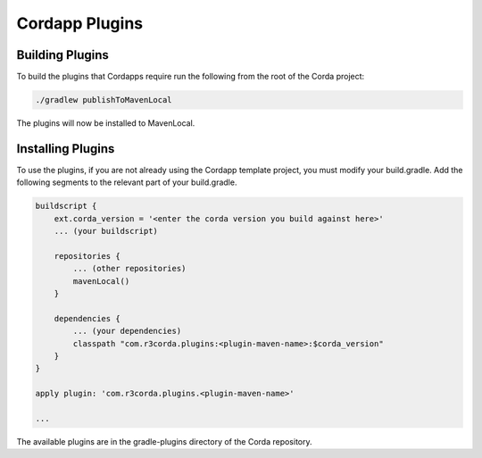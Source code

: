 Cordapp Plugins
===============

Building Plugins
----------------

To build the plugins that Cordapps require run the following from the root of the Corda project:

.. code-block:: text

    ./gradlew publishToMavenLocal

The plugins will now be installed to MavenLocal.

Installing Plugins
------------------

To use the plugins, if you are not already using the Cordapp template project, you must modify your build.gradle. Add
the following segments to the relevant part of your build.gradle.

.. code-block::

    buildscript {
        ext.corda_version = '<enter the corda version you build against here>'
        ... (your buildscript)

        repositories {
            ... (other repositories)
            mavenLocal()
        }

        dependencies {
            ... (your dependencies)
            classpath "com.r3corda.plugins:<plugin-maven-name>:$corda_version"
        }
    }

    apply plugin: 'com.r3corda.plugins.<plugin-maven-name>'

    ...

The available plugins are in the gradle-plugins directory of the Corda repository.